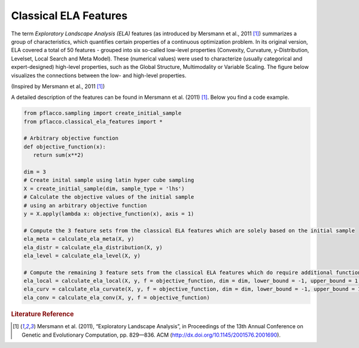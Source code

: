 Classical ELA Features
======================
The term *Exploratory Landscape Analysis (ELA)* features (as introduced by Mersmann et al., 2011 [#r1]_) summarizes a group of characteristics, which quantifies certain properties of a continuous optimization problem.
In its original version, ELA covered a total of 50 features - grouped into six so-called low-level properties (Convexity, Curvature, y-Distribution, Levelset, Local Search and Meta Model).
These (numerical values) were used to characterize (usually categorical and expert-designed) high-level properties, such as the Global Structure, Multimodality or Variable Scaling.
The figure below visualizes the connections between the low- and high-level properties.

.. image:: ./figures/ela1.png
    :align: center


(Inspired by Mersmann et al., 2011 [#r1]_)

A detailed description of the features can be found in Mersmann et al. (2011) [#r1]_.
Below you find a code example.

.. code-block:: python3

   from pflacco.sampling import create_initial_sample
   from pflacco.classical_ela_features import *

   # Arbitrary objective function
   def objective_function(x):
      return sum(x**2)

   dim = 3
   # Create inital sample using latin hyper cube sampling
   X = create_initial_sample(dim, sample_type = 'lhs')
   # Calculate the objective values of the initial sample
   # using an arbitrary objective function
   y = X.apply(lambda x: objective_function(x), axis = 1)

   # Compute the 3 feature sets from the classical ELA features which are solely based on the initial sample
   ela_meta = calculate_ela_meta(X, y)
   ela_distr = calculate_ela_distribution(X, y)
   ela_level = calculate_ela_level(X, y)
   
   # Compute the remaining 3 feature sets from the classical ELA features which do require additional function evaluations
   ela_local = calculate_ela_local(X, y, f = objective_function, dim = dim, lower_bound = -1, upper_bound = 1)
   ela_curv = calculate_ela_curvate(X, y, f = objective_function, dim = dim, lower_bound = -1, upper_bound = 1)
   ela_conv = calculate_ela_conv(X, y, f = objective_function)


.. rubric:: Literature Reference

.. [#r1] Mersmann et al. (2011), “Exploratory Landscape Analysis”, in Proceedings of the 13th Annual Conference on Genetic and Evolutionary Computation, pp. 829—836. ACM (http://dx.doi.org/10.1145/2001576.2001690).